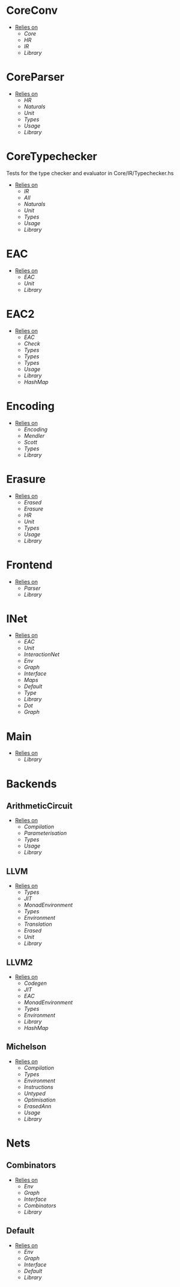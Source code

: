 * CoreConv
- _Relies on_
  + [[Core]]
  + [[HR]]
  + [[IR]]
  + [[Library]]
* CoreParser
- _Relies on_
  + [[HR]]
  + [[Naturals]]
  + [[Unit]]
  + [[Types]]
  + [[Usage]]
  + [[Library]]
* CoreTypechecker
Tests for the type checker and evaluator in Core/IR/Typechecker.hs
- _Relies on_
  + [[IR]]
  + [[All]]
  + [[Naturals]]
  + [[Unit]]
  + [[Types]]
  + [[Usage]]
  + [[Library]]
* EAC
- _Relies on_
  + [[EAC]]
  + [[Unit]]
  + [[Library]]
* EAC2
- _Relies on_
  + [[EAC]]
  + [[Check]]
  + [[Types]]
  + [[Types]]
  + [[Types]]
  + [[Usage]]
  + [[Library]]
  + [[HashMap]]
* Encoding
- _Relies on_
  + [[Encoding]]
  + [[Mendler]]
  + [[Scott]]
  + [[Types]]
  + [[Library]]
* Erasure
- _Relies on_
  + [[Erased]]
  + [[Erasure]]
  + [[HR]]
  + [[Unit]]
  + [[Types]]
  + [[Usage]]
  + [[Library]]
* Frontend
- _Relies on_
  + [[Parser]]
  + [[Library]]
* INet
- _Relies on_
  + [[EAC]]
  + [[Unit]]
  + [[InteractionNet]]
  + [[Env]]
  + [[Graph]]
  + [[Interface]]
  + [[Maps]]
  + [[Default]]
  + [[Type]]
  + [[Library]]
  + [[Dot]]
  + [[Graph]]
* Main
- _Relies on_
  + [[Library]]
* Backends
** ArithmeticCircuit
- _Relies on_
  + [[Compilation]]
  + [[Parameterisation]]
  + [[Types]]
  + [[Usage]]
  + [[Library]]
** LLVM
- _Relies on_
  + [[Types]]
  + [[JIT]]
  + [[MonadEnvironment]]
  + [[Types]]
  + [[Environment]]
  + [[Translation]]
  + [[Erased]]
  + [[Unit]]
  + [[Library]]
** LLVM2
- _Relies on_
  + [[Codegen]]
  + [[JIT]]
  + [[EAC]]
  + [[MonadEnvironment]]
  + [[Types]]
  + [[Environment]]
  + [[Library]]
  + [[HashMap]]
** Michelson
- _Relies on_
  + [[Compilation]]
  + [[Types]]
  + [[Environment]]
  + [[Instructions]]
  + [[Untyped]]
  + [[Optimisation]]
  + [[ErasedAnn]]
  + [[Usage]]
  + [[Library]]
* Nets
** Combinators
- _Relies on_
  + [[Env]]
  + [[Graph]]
  + [[Interface]]
  + [[Combinators]]
  + [[Library]]
** Default
- _Relies on_
  + [[Env]]
  + [[Graph]]
  + [[Interface]]
  + [[Default]]
  + [[Library]]
